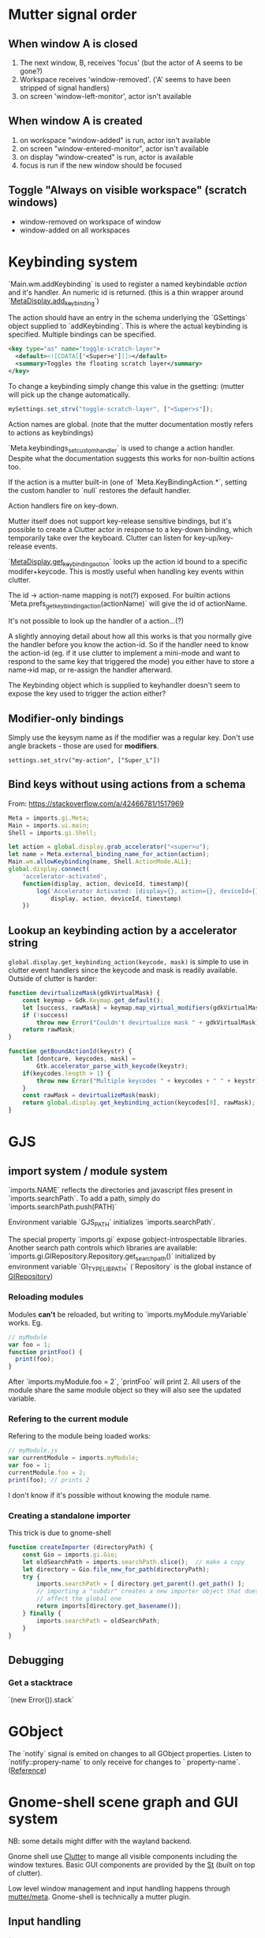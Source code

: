 * Mutter signal order
** When window A is closed
1. The next window, B, receives 'focus' (but the actor of A seems to be gone?)
2. Workspace receives 'window-removed'. ('A' seems to have been stripped of signal handlers)
3. on screen 'window-left-monitor', actor isn't available
** When window A is created
1. on workspace "window-added" is run, actor isn't available
2. on screen "window-entered-monitor", actor isn't available
3. on display "window-created" is run, actor is available
4. focus is run if the new window should be focused
** Toggle "Always on visible workspace" (scratch windows)
- window-removed on workspace of window
- window-added on all workspaces
* Keybinding system
`Main.wm.addKeybinding` is used to register a named keybindable /action/ and it's handler. An numeric id is returned. (this is a thin wrapper around `[[https://developer.gnome.org/meta/stable/MetaDisplay.html#meta-display-add-keybinding][MetaDisplay.add_keybinding]]`)

The action should have an entry in the schema underlying the `GSettings` object supplied to `addKeybinding`. This is where the actual keybinding is specified. Multiple bindings can be specified.

#+BEGIN_SRC xml
<key type="as" name="toggle-scratch-layer">
  <default><![CDATA[['<Super>e']]]></default>
  <summary>Toggles the floating scratch layer</summary>
</key>
#+END_SRC

To change a keybinding simply change this value in the gsetting: (mutter will pick up the change automatically.

#+BEGIN_SRC javascript
mySettings.set_strv("toggle-scratch-layer", ["<Super>s"]);
#+END_SRC

Action names are global. (note that the mutter documentation mostly refers to actions as keybindings)

`Meta.keybindings_set_custom_handler` is used to change a action handler. Despite what the documentation suggests this works for non-builtin actions too.

If the action is a mutter built-in (one of `Meta.KeyBindingAction.*`, setting the custom handler to `null` restores the default handler.

Action handlers fire on key-down.

Mutter itself does not support key-release sensitive bindings, but it's possible to create a Clutter actor in response to a key-down binding, which temporarily take over the keyboard. Clutter can listen for key-up/key-release events.

`[[https://developer.gnome.org/meta/stable/MetaDisplay.html#meta-display-get-keybinding-action][MetaDisplay.get_keybinding_action]]` looks up the action id bound to a specific modifer+keycode. This is mostly useful when handling key events within clutter.

The id -> action-name mapping is not(?) exposed. For builtin actions `Meta.prefs_get_keybinding_action(actionName)` will give the id of actionName.

It's not possible to look up the handler of a action...(?)

A slightly annoying detail about how all this works is that you normally give the handler before you know the action-id. So if the handler need to know the action-id (eg. if it use clutter to implement a mini-mode and want to respond to the same key that triggered the mode) you either have to store a name->id map, or re-assign the handler afterward.

The Keybinding object which is supplied to keyhandler doesn't seem to expose the key used to trigger the action either?

** Modifier-only bindings
Simply use the keysym name as if the modifier was a regular key. Don't use angle brackets - those are used for **modifiers**.
: settings.set_strv("my-action", ["Super_L"])
** Bind keys without using actions from a schema
From: https://stackoverflow.com/a/42466781/1517969

#+BEGIN_SRC javascript
Meta = imports.gi.Meta;
Main = imports.ui.main;
Shell = imports.gi.Shell;

let action = global.display.grab_accelerator("<super>u");
let name = Meta.external_binding_name_for_action(action);
Main.wm.allowKeybinding(name, Shell.ActionMode.ALL);
global.display.connect(
    'accelerator-activated',
    function(display, action, deviceId, timestamp){
        log('Accelerator Activated: [display={}, action={}, deviceId={}, timestamp={}]',
            display, action, deviceId, timestamp)
    })
#+END_SRC
** Lookup an keybinding action by a accelerator string
~global.display.get_keybinding_action(keycode, mask)~ is simple to use in clutter event handlers since the keycode and mask is readily available. Outside of clutter is harder:

#+BEGIN_SRC javascript
function devirtualizeMask(gdkVirtualMask) {
    const keymap = Gdk.Keymap.get_default();
    let [success, rawMask] = keymap.map_virtual_modifiers(gdkVirtualMask);
    if (!success)
        throw new Error("Couldn't devirtualize mask " + gdkVirtualMask);
    return rawMask;
}

function getBoundActionId(keystr) {
    let [dontcare, keycodes, mask] =
        Gtk.accelerator_parse_with_keycode(keystr);
    if(keycodes.length > 1) {
        throw new Error("Multiple keycodes " + keycodes + " " + keystr);
    }
    const rawMask = devirtualizeMask(mask);
    return global.display.get_keybinding_action(keycodes[0], rawMask);
}
#+END_SRC
* GJS
** import system / module system
`imports.NAME` reflects the directories and javascript files present in `imports.searchPath`.
To add a path, simply do `imports.searchPath.push(PATH)`

Environment variable `GJS_PATH` initializes `imports.searchPath`.

The special property `imports.gi` expose gobject-introspectable libraries.
Another search path controls which libraries are available:
`imports.gi.GIRepository.Repository.get_search_path()` initialized by environment variable `GI_TYPELIB_PATH` (`Repository` is the global instance of [[https://developer.gnome.org/gi/stable/GIRepository.html][GIRepository]])

*** Reloading modules
Modules **can't** be reloaded, but writing to `imports.myModule.myVariable` works. Eg.
#+BEGIN_SRC javascript
// myModule
var foo = 1;
function printFoo() {
  print(foo);
}
#+END_SRC

After `imports.myModule.foo = 2`, `printFoo` will print 2. All users of the module share the same module object so they will also see the updated variable.

*** Refering to the current module
Refering to the module being loaded works:
#+BEGIN_SRC javascript
// myModule.js
var currentModule = imports.myModule;
var foo = 1;
currentModule.foo = 2;
print(foo); // prints 2
#+END_SRC
I don't know if it's possible without knowing the module name.
*** Creating a standalone importer
This trick is due to gnome-shell
#+BEGIN_SRC javascript
function createImporter (directoryPath) {
    const Gio = imports.gi.Gio;
    let oldSearchPath = imports.searchPath.slice();  // make a copy
    let directory = Gio.file_new_for_path(directoryPath);
    try {
        imports.searchPath = [ directory.get_parent().get_path() ];
        // importing a "subdir" creates a new importer object that doesn't
        // affect the global one
        return imports[directory.get_basename()];
    } finally {
        imports.searchPath = oldSearchPath;
    }
}
#+END_SRC
** Debugging
*** Get a stacktrace
`(new Error()).stack`
* GObject
The `notify` signal is emited on changes to all GObject properties. Listen to `notify::propery-name` to only receive for changes to ` property-name`. ([[https://developer.gnome.org/gobject/stable/gobject-The-Base-Object-Type.html#GObject-notify][Reference]])
* Gnome-shell scene graph and GUI system
NB: some details might differ with the wayland backend.

Gnome shell use [[https://developer.gnome.org/clutter/stable/][Clutter]] to mange all visible components including the window textures. Basic GUI components are provided by the [[https://developer.gnome.org/st/stable/][St]] (built on top of clutter).

Low level window management and input handling happens through [[https://developer.gnome.org/meta/stable/][mutter/meta]]. Gnome-shell is technically a mutter plugin.

** Input handling

(Also see [[Keybinding system]]) 

Input is normally fully handled by X11. This means that even though gnome-shell use clutter (which have input mechanisms) inputs does not normally go through clutter.

Ie. making an actor `reactive` is not enough to capture input reliable.

Input handling can be directed through clutter by using:

: Main.layoutManager._trackActor(actor)

This informs mutter[1] that mouse input in the actor's region should be sent through clutter.

Some higher-level interfaces:

: Main.pushModal(actor)

The clutter actor will receives all input until `Main.popModal` is called.

: Main.layoutManager.trackChrome(actor)

NB: It does not seem to be possible to propagate input captured by a tracked actor to a window actor below.

NB! When a "tracked" actor is stacked below a _window actor_ it will still prevent the window actor from receiving input!

[1] By using `meta_set_stage_input_region` through `global.set_stage_input_region`

** `MetaWindow` and `MetaWindowActor`
WIP: display_rect vs frame_rect vs actor.width. Gotchas when placing MetaWindowActors in containers, etc.

Warning: This is a somewhat confusing part of gnome-shell/mutter.

A window is represented by two objects: a `MetaWindow` representing the underlying windowing system object (eg. a X11 window) and a `MetaWindowActor` which basically is the window texture/visible part.

Both of these objects have a /geometry/ (size and position). The meta window geometry determines the input region, while the actor geometry determines the texture. Normally these geometries are kept in sync so the visible and input regions corresponds. It is however possible for these to drift: The thumb of rule is that changes to the meta window geometry is propagated to the actor, but not the other way.

The coordinate system used is thankfully shared :)

The size of the window actor is slightly bigger than the meta window since the actor includes border decorations and window-resize region. The size difference varies with the toolkit used to create the window.

*** Basic operations
To get the window actor of a meta window: `metaWindow.get_compositor_private()` 

To get the meta window of a window actor: `windowActor.meta_window`

The window actor geometry: `windowActor.size, windowActor.position` or `metaWindow.get_buffer_rect`

The meta window geometry: `[[https://developer.gnome.org/meta/stable/MetaWindow.html#meta-window-get-frame-rect][metaWindow.get_frame_rect()]]`

Changing the geometry of a window: `[[https://developer.gnome.org/meta/stable/MetaWindow.html#meta-window-move-frame][metaWindow.move_frame]]` or `[[https://developer.gnome.org/meta/stable/MetaWindow.html#meta-window-move-resize-frame][metaWindow.move_resize_frame]]`

** Stacking/"z-index"
The "z-index" in clutter is controlled by the actors position in the scene graph. Ie. the actors are drawn in a depth first manner. So the last child of a parent will be drawn on top of all the other children, and so on.

To my knowledge there is no way to make a actor "break out" of its parent. If sibling A is drawn below another actor X, sibling B will also be drawn below X.

NB: `ClutterActor.z-position` **don't** control the z-index. It is used to control the perspective of the actors (most relevant for rotated actors).

A complication when using non-window actors inside `global.window_group` is that mutter keep restacking the window actors in a way that destroys the non-window actors z-index. Listening on the `restacked` signal of `global.screen` (`MetaScreen`) and restack the non-window actors in the handler is a workaround that seems to work.

** Gotchas
Building `StWidget` detached from the stage are prone to result in the following warning:

: st_widget_get_theme_node called on the widget [0x... St...] which is not in the stage.

This is because a lot of actor properties depend on the style of the actor and that can depend on the ancestors of the actor. (`.parent .child { border: 2px; }`)

So any code that try to access eg. height/width (unless these have been explicitly set beforehand) requires that the full style info is present.
* Extension system
All extension objects are available using
`imports.misc.extensionUtils.extensions[extensionUiid];`
where the key is the uuid from the metadata.json file.

The /current/ extension object is usually found like this:
#+BEGIN_SRC javascript
const ExtensionUtils = imports.misc.extensionUtils;
const Me = ExtensionUtils.getCurrentExtension();
#+END_SRC

The absolute path of the an extension: `Extension.dir.get_path()`
* Misc HowTo
** Defer an execution of a function
[[https://developer.gnome.org/meta/stable/meta-Utility-functions.html#meta-later-add][~Meta.later_add~]] (assoc: ~imports.mainloop.timeout_add~)
** Increase mutter log verbosity
~Meta.add_verbose_topic(Meta.DebugTopic.FOCUS)~
~Meta.remove_verbose_topic(Meta.DebugTopic.FOCUS)~
** Profiling
*** Show clutter FPS
Clutter prints the FPS at regular intervals if ~CLUTTER_SHOW_FPS~ is set when gnome-shell starts. Where the output ends up depends on how gnome-shell was started. On my system it ends up in the system journal (journalctl)

To turn on off without disrupting flow too much use ~GLib.setenv("CLUTTER_SHOW_FPS", "1", true)~ and restart gnome-shell.
